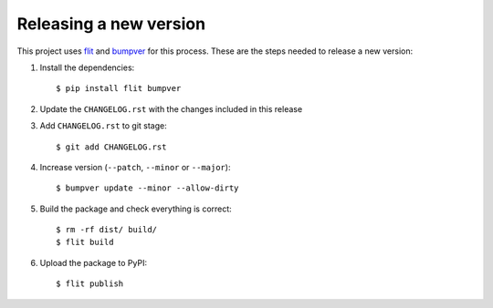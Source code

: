 Releasing a new version
=======================

This project uses `flit <https://flit.pypa.io/en/latest/>`_  and `bumpver <https://github.com/mbarkhau/bumpver>`_ for this process.
These are the steps needed to release a new version:

#. Install the dependencies::

     $ pip install flit bumpver

#. Update the ``CHANGELOG.rst`` with the changes included in this release
#. Add ``CHANGELOG.rst`` to git stage::

     $ git add CHANGELOG.rst

#. Increase version (``--patch``, ``--minor`` or ``--major``)::

     $ bumpver update --minor --allow-dirty

#. Build the package and check everything is correct::

     $ rm -rf dist/ build/
     $ flit build

#. Upload the package to PyPI::

     $ flit publish
